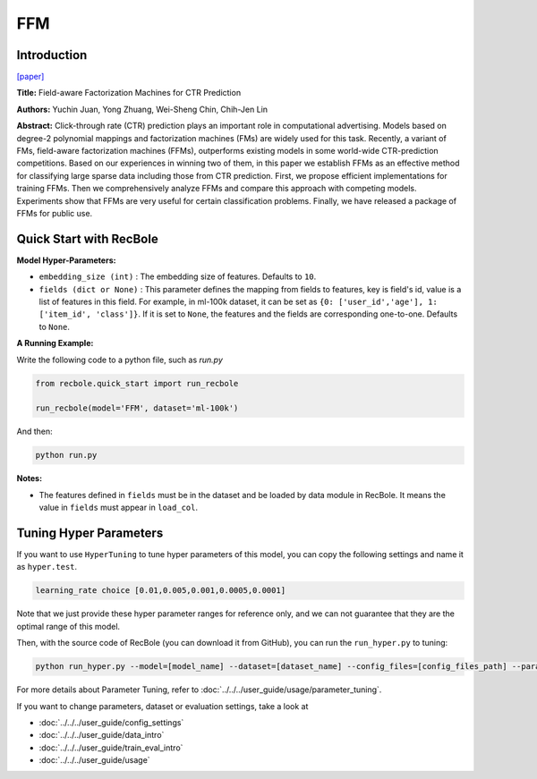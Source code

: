 FFM
===========

Introduction
---------------------

`[paper] <https://dl.acm.org/doi/10.1145/2959100.2959134>`_

**Title:** Field-aware Factorization Machines for CTR Prediction

**Authors:** Yuchin Juan, Yong Zhuang, Wei-Sheng Chin, Chih-Jen Lin

**Abstract:**  Click-through rate (CTR) prediction plays an important role in computational advertising. Models based on degree-2 polynomial mappings and factorization machines (FMs) are widely used for this task. Recently, a variant of FMs, field-aware factorization machines (FFMs), outperforms existing models in some world-wide CTR-prediction competitions. Based on our experiences in winning two of them, in this paper we establish FFMs as an effective method for classifying large sparse data including those from CTR prediction. First, we propose efficient implementations for training FFMs. Then we comprehensively analyze FFMs and compare this approach with competing models. Experiments show that FFMs are very useful for certain classification problems. Finally, we have released a package of FFMs for public use.

.. image:: ../../../asset/ffm.png
    :width: 500
    :align: center

Quick Start with RecBole
-------------------------

**Model Hyper-Parameters:**

- ``embedding_size (int)`` : The embedding size of features. Defaults to ``10``.
- ``fields (dict or None)`` : This parameter defines the mapping from fields to features, key is field's id, value is a list of features in this field. For example, in ml-100k dataset, it can be set as ``{0: ['user_id','age'], 1: ['item_id', 'class']}``. If it is set to ``None``, the features and the fields are corresponding one-to-one. Defaults to ``None``.

**A Running Example:**

Write the following code to a python file, such as `run.py`

.. code:: python

   from recbole.quick_start import run_recbole

   run_recbole(model='FFM', dataset='ml-100k')

And then:

.. code:: bash

   python run.py

**Notes:**

- The features defined in ``fields`` must be in the dataset and be loaded by data module in RecBole. It means the value in ``fields`` must appear in ``load_col``.

Tuning Hyper Parameters
-------------------------

If you want to use ``HyperTuning`` to tune hyper parameters of this model, you can copy the following settings and name it as ``hyper.test``.

.. code:: bash

   learning_rate choice [0.01,0.005,0.001,0.0005,0.0001]
   
Note that we just provide these hyper parameter ranges for reference only, and we can not guarantee that they are the optimal range of this model.

Then, with the source code of RecBole (you can download it from GitHub), you can run the ``run_hyper.py`` to tuning:

.. code:: bash

	python run_hyper.py --model=[model_name] --dataset=[dataset_name] --config_files=[config_files_path] --params_file=hyper.test

For more details about Parameter Tuning, refer to :doc:`../../../user_guide/usage/parameter_tuning`.


If you want to change parameters, dataset or evaluation settings, take a look at

- :doc:`../../../user_guide/config_settings`
- :doc:`../../../user_guide/data_intro`
- :doc:`../../../user_guide/train_eval_intro`
- :doc:`../../../user_guide/usage`

